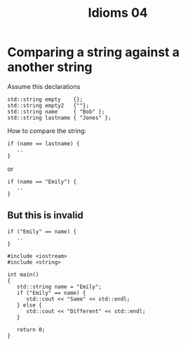 #+STARTUP: showall
#+STARTUP: lognotestate
#+TAGS:
#+SEQ_TODO: TODO STARTED DONE DEFERRED CANCELLED | WAITING DELEGATED APPT
#+DRAWERS: HIDDEN STATE
#+TITLE: Idioms 04
#+CATEGORY: 
#+PROPERTY: header-args: lang           :varname value
#+PROPERTY: header-args:sqlite          :db /path/to/db  :colnames yes
#+PROPERTY: header-args:C++             :results output :flags -std=c++14 -Wall --pedantic -Werror
#+PROPERTY: header-args:R               :results output  :colnames ye

* Comparing a string against a another string

Assume this declarations

#+BEGIN_SRC C++
std::string empty    {};
std::string empty2   {""};
std::string name     { "Bob" };
std::string lastname { "Jones" };
#+END_SRC

How to compare the string:

#+BEGIN_SRC C++
if (name == lastname) {
   .. 
}
#+END_SRC

or

#+BEGIN_SRC C++
if (name == "Emily") {
   .. 
}
#+END_SRC


** But this is invalid

#+BEGIN_SRC C++
if ("Emily" == name) {
   .. 
}
#+END_SRC


#+BEGIN_SRC C++ :main no :flags -std=c++14 -Wall --pedantic -Werror :results output :exports both
#include <iostream>
#include <string>

int main()
{
   std::string name = "Emily";
   if ("Emily" == name) {
      std::cout << "Same" << std::endl;
   } else {
      std::cout << "Different" << std::endl;
   }

   return 0;
}

#+END_SRC

#+RESULTS:
#+begin_example
Same
#+end_example

